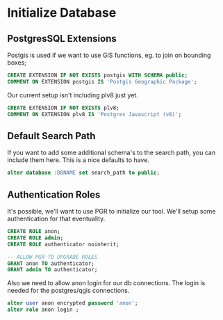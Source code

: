 * Initialize Database
#+PROPERTY: header-args:sql :engine postgresql :cmdline "service=pixels" :tangle yes

** PostgresSQL Extensions

Postgis is used if we want to use GIS functions, eg. to join on bounding boxes;

#+BEGIN_SRC sql
CREATE EXTENSION IF NOT EXISTS postgis WITH SCHEMA public;
COMMENT ON EXTENSION postgis IS 'Postgis Geographic Package';
#+END_SRC

#+RESULTS:
|---|


Our current setup isn't including plv8 just yet.

#+BEGIN_SRC sql :tangle no
CREATE EXTENSION IF NOT EXISTS plv8;
COMMENT ON EXTENSION plv8 IS 'Postgres Javascript (v8)';
#+END_SRC

** Default Search Path

   If you want to add some additional schema's to the search path, you can
   include them here.  This is a nice defaults to have.

#+BEGIN_SRC sql
alter database :DBNAME set search_path to public;
#+END_SRC

#+RESULTS:
| ALTER DATABASE |
|----------------|

** Authentication Roles

It's possible, we'll want to use PGR to initialize our tool. We'll setup some
authentication for that eventuality.

#+BEGIN_SRC sql
CREATE ROLE anon;
CREATE ROLE admin;
CREATE ROLE authenticator noinherit;

-- ALLOW PGR TO UPGRADE ROLES
GRANT anon TO authenticator;
GRANT admin TO authenticator;
#+END_SRC

Also we need to allow anon login for our db connections. The login is
needed for the postgres/qgis connections.

#+BEGIN_SRC sql
alter user anon encrypted password 'anon';
alter role anon login ;
#+END_SRC

#+RESULTS:
| ALTER ROLE |
|------------|
| ALTER ROLE |
